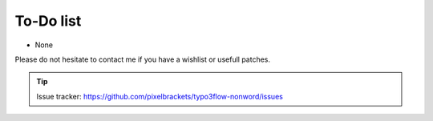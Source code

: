 To-Do list
----------

- None

Please do not hesitate to contact me if you have a wishlist or usefull
patches.

.. tip::
	Issue tracker: https://github.com/pixelbrackets/typo3flow-nonword/issues
